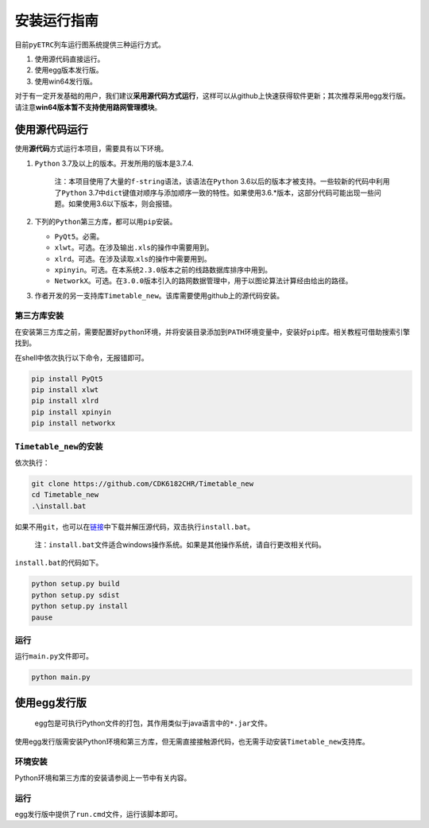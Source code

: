 安装运行指南
============

目前\ ``pyETRC``\ 列车运行图系统提供三种运行方式。

1. 使用源代码直接运行。
2. 使用egg版本发行版。
3. 使用win64发行版。

对于有一定开发基础的用户，我们建议\ **采用源代码方式运行**\ ，这样可以从github上快速获得软件更新；其次推荐采用egg发行版。请注意\ **win64版本暂不支持使用路网管理模块**\ 。

使用源代码运行
--------------

使用\ **源代码**\ 方式运行本项目，需要具有以下环境。

1. ``Python`` 3.7及以上的版本。开发所用的版本是3.7.4.

      注：本项目使用了大量的\ ``f-string``\ 语法，该语法在\ ``Python``
      3.6以后的版本才被支持。一些较新的代码中利用了\ ``Python``
      3.7中\ ``dict``\ 键值对顺序与添加顺序一致的特性。如果使用3.6.*版本，这部分代码可能出现一些问题。如果使用3.6以下版本，则会报错。

2. 下列的\ ``Python``\ 第三方库，都可以用\ ``pip``\ 安装。

   -  ``PyQt5``\ 。必需。
   -  ``xlwt``\ 。可选。在涉及输出\ ``.xls``\ 的操作中需要用到。
   -  ``xlrd``\ 。可选。在涉及读取.\ ``xls``\ 的操作中需要用到。
   -  ``xpinyin``\ 。可选。在本系统\ ``2.3.0``\ 版本之前的线路数据库排序中用到。
   -  ``NetworkX``\ 。可选。在\ ``3.0.0``\ 版本引入的路网数据管理中，用于以图论算法计算经由给出的路径。

3. 作者开发的另一支持库\ ``Timetable_new``\ 。该库需要使用github上的源代码安装。

第三方库安装
~~~~~~~~~~~~

在安装第三方库之前，需要配置好\ ``python``\ 环境，并将安装目录添加到\ ``PATH``\ 环境变量中，安装好\ ``pip``\ 库。相关教程可借助搜索引擎找到。

在shell中依次执行以下命令，无报错即可。

.. code:: powershell

   pip install PyQt5
   pip install xlwt
   pip install xlrd
   pip install xpinyin
   pip install networkx

``Timetable_new``\ 的安装
~~~~~~~~~~~~~~~~~~~~~~~~~

依次执行：

.. code:: powershell

   git clone https://github.com/CDK6182CHR/Timetable_new
   cd Timetable_new
   .\install.bat

如果不用\ ``git``\ ，也可以在\ `链接 <https://github.com/CDK6182CHR/Timetable_new>`__\ 中下载并解压源代码，双击执行\ ``install.bat``\ 。

   注：\ ``install.bat``\ 文件适合windows操作系统。如果是其他操作系统，请自行更改相关代码。

``install.bat``\ 的代码如下。

.. code:: powershell

   python setup.py build
   python setup.py sdist
   python setup.py install
   pause

运行
~~~~

运行\ ``main.py``\ 文件即可。

.. code:: powershell

   python main.py

使用egg发行版
-------------

   egg包是可执行Python文件的打包，其作用类似于java语言中的\ ``*.jar``\ 文件。

使用egg发行版需安装Python环境和第三方库，但无需直接接触源代码，也无需手动安装\ ``Timetable_new``\ 支持库。

环境安装
~~~~~~~~

Python环境和第三方库的安装请参阅上一节中有关内容。

.. _运行-1:

运行
~~~~

egg发行版中提供了\ ``run.cmd``\ 文件，运行该脚本即可。
